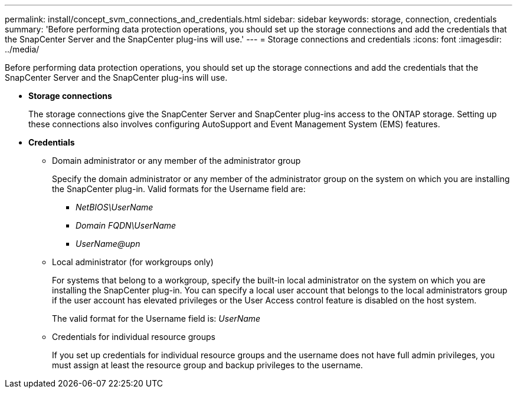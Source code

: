 ---
permalink: install/concept_svm_connections_and_credentials.html
sidebar: sidebar
keywords: storage, connection, credentials
summary: 'Before performing data protection operations, you should set up the storage connections and add the credentials that the SnapCenter Server and the SnapCenter plug-ins will use.'
---
= Storage connections and credentials
:icons: font
:imagesdir: ../media/

[.lead]
Before performing data protection operations, you should set up the storage connections and add the credentials that the SnapCenter Server and the SnapCenter plug-ins will use.

* *Storage connections*
+
The storage connections give the SnapCenter Server and SnapCenter plug-ins access to the ONTAP storage. Setting up these connections also involves configuring AutoSupport and Event Management System (EMS) features.

* *Credentials*
 ** Domain administrator or any member of the administrator group
+
Specify the domain administrator or any member of the administrator group on the system on which you are installing the SnapCenter plug-in. Valid formats for the Username field are:

  *** _NetBIOS\UserName_
  *** _Domain FQDN\UserName_
  *** _UserName@upn_

 ** Local administrator (for workgroups only)
+
For systems that belong to a workgroup, specify the built-in local administrator on the system on which you are installing the SnapCenter plug-in. You can specify a local user account that belongs to the local administrators group if the user account has elevated privileges or the User Access control feature is disabled on the host system.
+
The valid format for the Username field is: _UserName_

 ** Credentials for individual resource groups
+
If you set up credentials for individual resource groups and the username does not have full admin privileges, you must assign at least the resource group and backup privileges to the username.
